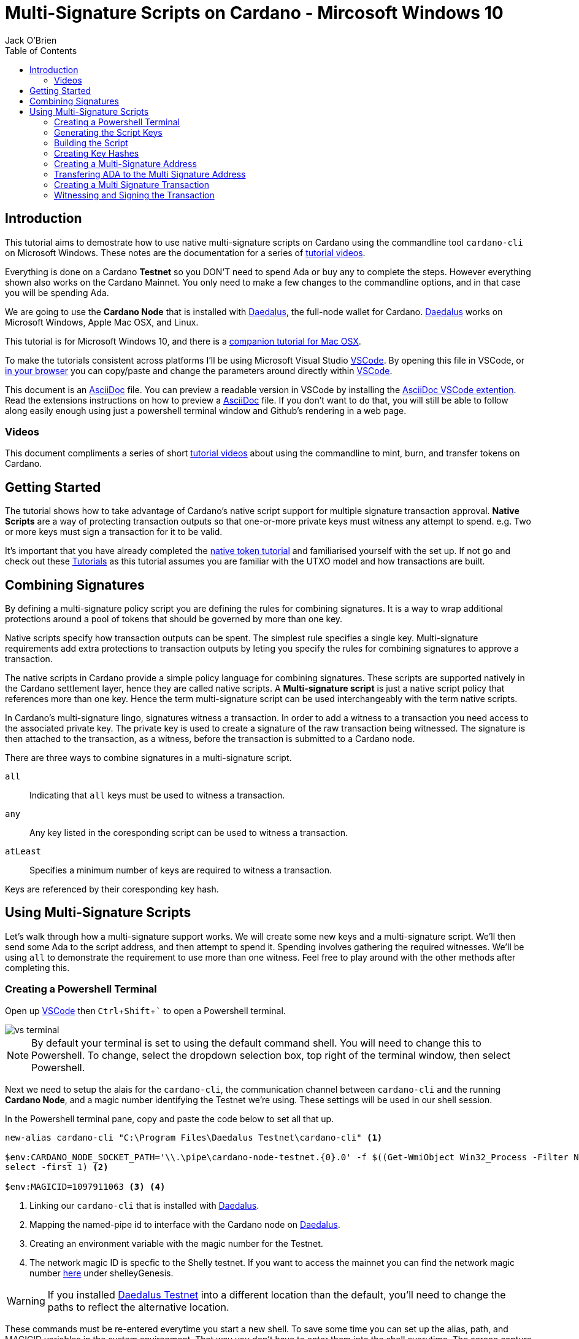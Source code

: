 = Multi-Signature Scripts on Cardano - Mircosoft Windows 10
:author: Jack O'Brien
:imagesdir: images
:source-highlighter: highlight.js
:highlightjs-theme: ocean
:icons: font
:toc:
:experimental:

:url-daedalus: https://daedaluswallet.io/
:url-daedalus-tn: https://developers.cardano.org/en/testnets/cardano/get-started/wallet/
:url-vscode:   https://code.visualstudio.com/
:url-faucet:   https://developers.cardano.org/en/testnets/cardano/tools/faucet/s
:url-playlist: https://www.youtube.com/playlist?list=PLKl4dqDtindkquPR7EVknxtBPCtdM1vDr
:url-cardanoConfig: https://hydra.iohk.io/build/6498473/download/1/index.html
:url-asciidocExtention1: https://marketplace.visualstudio.com/items?itemName=asciidoctor.asciidoctor-vscode
:url-asciidoc: https://asciidoctor.org/
:url-tutorials: https://github.com/atMetaphor/Metaphor-Tutorials
:url-alt-version: https://github.com/atMetaphor/Metaphor-Tutorials/blob/main/Multi-signature-scripts-on-Cardano/Multi-Signature-Scripts-Tesnet-OSX.adoc
:url-native-token-tutorial: https://github.com/atMetaphor/Metaphor-Tutorials/blob/main/Minting-tokens-on-Cardano/Minting-Tokens-Testnet-WIN.adoc

== Introduction
This tutorial aims to demostrate how to use native multi-signature scripts on Cardano using the commandline 
tool `cardano-cli` on Microsoft Windows. These notes are the documentation for a series of {url-playlist}[tutorial videos]. 

Everything is done on a Cardano *Testnet* so you DON'T need to spend Ada or buy any to complete the steps. 
However everything shown also works on the Cardano Mainnet. You only need to make a few changes to the commandline options, and in that case you will be spending Ada.

We are going to use the **Cardano Node** that is installed with {url-daedalus}[Daedalus], the full-node wallet for Cardano. {url-daedalus}[Daedalus] works on Microsoft Windows, Apple Mac OSX, and Linux. 

This tutorial is for Microsoft Windows 10, and there is a {url-alt-version}[companion tutorial for Mac OSX]. 

To make the tutorials consistent across platforms I'll be using Microsoft Visual Studio {url-vscode}[VSCode]. By opening this file in VSCode, or {url-tutorials}[in your browser] you can copy/paste and change the parameters around directly within {url-vscode}[VSCode].  

This document is an {url-asciidoc}[AsciiDoc] file. You can preview a readable version in VSCode by installing the {url-asciidocExtention1}[AsciiDoc VSCode extention]. Read the extensions instructions on how to preview a {url-asciidoc}[AsciiDoc] file. If you don't want to do that, you will still be able to follow along easily enough using just a powershell terminal window and Github's rendering in a web page.

=== Videos
This document compliments a series of short {url-playlist}[tutorial videos] about using the commandline to mint, burn, and transfer tokens on Cardano.

== Getting Started

The tutorial shows how to take advantage of Cardano's native script support for multiple signature transaction approval. **Native Scripts** are a way of protecting transaction outputs so that one-or-more private keys must witness any attempt to spend. e.g. Two or more keys must sign a transaction for it to be valid.

It's important that you have already completed the {url-native-token-tutorial}[native token tutorial] and familiarised yourself with the set up. If not go and check out these {url-playlist}[Tutorials] as this tutorial assumes you are familiar with the UTXO model and how transactions are built.

== Combining Signatures

By defining a multi-signature policy script you are defining the rules for combining signatures. It is a way to wrap additional protections around a pool of tokens that should be governed by more than one key.

Native scripts specify how transaction outputs can be spent. The simplest rule specifies a single key. Multi-signature requirements add extra protections to transaction outputs by leting you specify the rules for combining signatures to approve a transaction. 

The native scripts in Cardano provide a simple policy language for combining signatures. These scripts are supported natively in the Cardano settlement layer, hence they are called native scripts. A *Multi-signature script* is just a native script policy that references more than one key. Hence the term multi-signature script can be used interchangeably with the term native scripts. 

In Cardano's multi-signature lingo, signatures witness a transaction. In order to add a witness to a transaction you need access to the associated private key. The private key is used to create a signature of the raw transaction being witnessed. The signature is then attached to the transaction, as a witness, before the transaction is submitted to a Cardano node.

There are three ways to combine signatures in a multi-signature script.

`all` :: Indicating that `all` keys must be used to witness a transaction.
`any` :: Any key listed in the coresponding script can be used to witness a transaction.
`atLeast` :: Specifies a minimum number of keys are required to witness a transaction.

Keys are referenced by their coresponding key hash.

== Using Multi-Signature Scripts

Let's walk through how a multi-signature support works. We will create some new keys and a multi-signature script. We'll then send some Ada to the script address, and then attempt to spend it. Spending involves gathering the required witnesses. We'll be using `all` to demonstrate the requirement to use more than one witness. Feel free to play around with the other methods after completing this.

=== Creating a Powershell Terminal
Open up {url-vscode}[VSCode] then kbd:[Ctrl + Shift + `] to open a Powershell terminal.

image::vs-terminal.png[]

[NOTE]
By default your terminal is set to using the default command shell. You will need to change this to Powershell. To change, select the dropdown selection box, top right of the terminal window, then select Powershell. 

Next we need to setup the alais for the `cardano-cli`, the communication channel between `cardano-cli` and the running *Cardano Node*, and a magic number identifying the Testnet we're using. These settings will be used in our shell session. 

In the Powershell terminal pane, copy and paste the code below to set all that up. 

[source,powershell]
----
new-alias cardano-cli "C:\Program Files\Daedalus Testnet\cardano-cli" <1>

$env:CARDANO_NODE_SOCKET_PATH='\\.\pipe\cardano-node-testnet.{0}.0' -f $((Get-WmiObject Win32_Process -Filter Name='"Daedalus Testnet.exe"').ProcessId | 
select -first 1) <2>

$env:MAGICID=1097911063 <3> <4>
----
<1> Linking our `cardano-cli` that is installed with {url-daedalus-tn}[Daedalus].
<2> Mapping the named-pipe id to interface with the Cardano node on {url-daedalus}[Daedalus].
<3> Creating an environment variable with the magic number for the Testnet.
<4> The network magic ID is specfic to the Shelly testnet. If you want to access the mainnet you can find the network magic number {url-cardanoConfig}[here] under shelleyGenesis.

[WARNING]
If you installed {url-daedalus-tn}[Daedalus Testnet] into a different location than the default, you'll need to change the paths to reflect the alternative location.

These commands must be re-entered everytime you start a new shell. To save some time you can set up the alias, path, and MAGICID variables in the system environment. That way you don't have to enter them into the shell everytime. The screen capture below demonstrates doing that.

image::path.gif[] 

=== Generating the Script Keys

You will need to generate some new payment keys that go into our signature script.

[source,powershell]
----
cardano-cli address key-gen `
  --verification-key-file payment1.vkey `
  --signing-key-file payment1.skey

cardano-cli address key-gen `
  --verification-key-file payment2.vkey `
  --signing-key-file payment2.skey

cardano-cli address key-gen `
  --verification-key-file payment3.vkey `
  --signing-key-file payment3.skey  
----

=== Building the Script

With our keys generated we can now create our multi-signature script. Scripts are encoded as JSON files, and keys are hashed.

[source,powershell]
----
new-item multisig.json -type file <1>

code multisig.json <2>
----
<1> Create a new multisig JSON file using the new-item command.
<2> Open the file in a new window in VSCode.

Copy and paste this script boilerplate below into the newly created file. If you wish to add more keys simply copy and paste in more keyhash objects. Make sure to stay within the structure of the document otherwise the script will be invalid.

[source,JSON]
----
{
    "scripts": [
        {
            "keyHash": "keyhash of verfication key 1", <1>
            "type": "sig" <2>
        },
        {
            "keyHash": "keyhash of verfication key 2",
            "type": "sig"
        },
        {
            "keyHash": "keyhash of verfication key 3",
            "type": "sig"
        }
    ],
    "type": "all" <3> <4>
}
----
<1> A hash of a key we generated earlier.
<2> The type of key we are using in the script.
<3> The method of combining signatures. In our case we are using the `all` method.
<4> If we were using the `atLeast` method of combining signatures, you need to add a `required` entry above our `type`, followed by how many keys are needed; 2 for example.

=== Creating Key Hashes

With the boilerplate copied and opened in a new tab we can go ahead and hash our keys that need to be used for transaction verification. Repeat the following command for each key.

[source,powershell]
----
cardano-cli address key-hash `
  --payment-verification-key-file payment1.vkey

08d2bfb72636c3214490b01c4fe17e565eea4033243aaa7c86958df5 <1>
----
<1> An example of what a keyhash looks like.

Copy and paste the result of the hash into the `keyhash` object in our multisig.json file. You will have to repeat this step depending on how many keys you generated. The result will look something like this.

[source,JSON]
----
{
    "scripts": [
        {
            "keyHash": "08d2bfb72636c3214490b01c4fe17e565eea4033243aaa7c86958df5",
            "type": "sig"
        },
        {
            "keyHash": "e2c7de38c0309b5f6536eeb7350e186faa6fb1cd500f1507a78e7023",
            "type": "sig"
        },
        {
            "keyHash": "2ae8838436219030f5095dc4331318c1ea188d3095f157640157d7e4",
            "type": "sig"
        }
    ],
    "type": "all"
}
----

=== Creating a Multi-Signature Address

With our keys hashed and referenced in the script, we can now generate an address for the script. This address is specific to our script. Change the keys or method of combining the signatures and the address will change. Hence only the keys that we referenced can witness the spending of outputs associated with this address.

Generate the multi-signature script address using the following command.

[source,powershell]
----
cardano-cli address build-script `
  --script-file ./multisig.json `
  --testnet-magic $env:MAGICID `
  --out-file multisig.addr
----

=== Transfering ADA to the Multi Signature Address 

Before we move on, you need to send some Ada (1000000 Lovelace) to the multi-signature address. We need the Ada so it can be spent in another transaction. Use your Daedalus Testnet Wallet to do this. When you have done this, query the multi-signature address to make sure the Ada has arrived before continuing.

[source,powershell]
----
cat multisig.addr <1>

cardano-cli query utxo --address $(cat multisig.addr) --testnet-magic $env:MAGICID<2>
----
<1> Displays the contents of the "multisig.addr". Copy the output and send some Lovelace from your Daedalus Testnet Wallet.
<2> Check the transaction came through and the Ada is controlled by the multi-signature script.

=== Creating a Multi Signature Transaction

If you've done the previous tutorial in the {url-playlist}[minting native assets on cardano] you will be familiar with building transactions. If you are new to this, stop what you are doing and watch the {url-tutorials}[first two videos] before carrying on.

The `raw` transaction for a multi-signature script is really no different to one with a single signature requirement. Instead of doing a transaction where only one key must sign the transaction we're going to do it with mulitple witnesses. In addition we will add a TTL (Time To Live) constraint. This creates a window of time in which the transaction can be submitted to the Blockchain.

==== Enviroment varables

Before we start, I'm going to first set up my environment variables. They enable us to pass values easily across commands, reducing both errors and typing.

[source,powershell]
----
$TXINID0="e45fdc75440593757374652163a0a1f03523dc7527de32bb74dc66a1dc5ead8f#0"
$LOVELACE0=1000000
$FEE=0
$OUTFILE="multisig.raw"
$WITNESSFILE="multisig.witness"
$TXSIGNEDFILE="multisig.signed"
$OUTADDR="addr_test1qru07t6cx49r372sz09huss5s62amfj34grckanm6vh0cd4plz8eefmaz9py8gej26e0xq4nlhzncajdr2av7mena49s5l55t6"
$OUTLOVELACE=5000000

cardano-cli query tip --testnet-magic=$env:MAGICID <1>

$SLOTNUM=27965677 <2>
----
<1> Looking up the slot tip of the blockchain that will be used to calculate the TTL.
<2> Putting the current slot number into an enviroment variable.

==== Building the Raw Transaction

==== Network Parameters

To form transactions you need some information about the Testnet protocol parameters.

[source,powershell]
----
cardano-cli  query protocol-parameters --testnet-magic $env:MAGICID --out-file protocol.json
----
The file `protocol.json`will be used throughout the following steps to ensure the generated transactions can only be used on the designated Testnet network. In our case the current Mary Era Testnet.

We can now go ahead and build the transaction. 

[source,Powershell]
----
cardano-cli transaction build-raw `
  --mary-era `
  --ttl $($SLOTNUM + 2000) ` <1>
  --fee $FEE `
  --tx-in $TXINID0 `
  --tx-out "$OUTADDR+$($LOVELACE0 - $FEE)" `
  --out-file $OUTFILE
----
<1> The current slot plus an the addition of arbitrary number of slots. This is optional.

Calculate a fee and rebuild the `$FEE` variable. As soon as that is complete be sure to rebuild the raw transaction again before going ahead with the other steps.

[NOTE]
Make sure to set the correct parameters for your transaction inputs, outputs, and the witness count. Your witness count should match the number of keys you put into the script.

[source,powershell]
----
cardano-cli transaction calculate-min-fee `
  --tx-body-file $OUTFILE `
  --tx-in-count 1 `
  --tx-out-count 1 `
  --witness-count 3 `
  --testnet-magic $env:MAGICID `
  --protocol-params-file protocol.json
----

Running the above will output a fee in our terminal. Take that value and set the `$FEE` variable with it, then rebuild the raw transaction.

[source,bash]
----
export FEE=0 <1>  # <-- CHANGE ME <1>
----

Now rebuild the transaction.

[source,Powershell]
----
cardano-cli transaction build-raw `
  --mary-era `
  --ttl $($SLOTNUM + 2000) `
  --fee $FEE `
  --tx-in $TXINID0 `
  --tx-out "$OUTADDR+$($LOVELACE0 - $FEE)" `
  --out-file $OUTFILE
----

=== Witnessing and Signing the Transaction

With our transaction built, we must witnessing the transaction. We used `all` to combine signatures so we have to make sure we witness the transaction will *all* the specified keys we referenced in the script. 

[IMPORTANT]
It's not normal or good practise for us to hold all the keys to the castle, so to speak. This being a tutorial, I think it's OK but don't do this in a normal situation.

[source,powershell]
----
cardano-cli transaction witness `
  --testnet-magic $env:MAGICID `
  --tx-body-file $OUTFILE `
  --script-file ./multisig.json `
  --out-file $WITNESSFILE

cardano-cli transaction witness `
  --testnet-magic $env:MAGICID `
  --tx-body-file $OUTFILE `
  --signing-key-file payment1.skey `
  --out-file "Key1_$WITNESSFILE"

cardano-cli transaction witness `
  --testnet-magic $env:MAGICID `
  --tx-body-file $OUTFILE `
  --signing-key-file payment2.skey `
  --out-file "Key2_$WITNESSFILE"

cardano-cli transaction witness `
  --testnet-magic $env:MAGICID `
  --tx-body-file $OUTFILE `
  --signing-key-file payment3.skey `
  --out-file "Key3_$WITNESSFILE"
----

Now that the transaction witnesses have been created we can assemble the full witnessed transaction ready for submission to the Testnet.

[source,powershell]
----
cardano-cli transaction assemble `
  --tx-body-file $OUTFILE `
  --witness-file $WITNESSFILE `
  --witness-file "Key1_$WITNESSFILE" `
  --witness-file "Key2_$WITNESSFILE" `
  --witness-file "Key3_$WITNESSFILE" `
  --out-file $TXSIGNEDFILE

cardano-cli transaction submit `
  --tx-file $TXSIGNEDFILE `
  --testnet-magic $env:MAGICID

cardano-cli query utxo --address $(cat multisig.addr) --testnet-magic $env:MAGICID <1>
----
<1> Check to see if the transaction completed!

That is it. With the transaction complete and the Ada back in our Daedalus wallet, you have the basics of multi signature scripts. Go ahead and try out the other methods of combining signatures using `any` or `atLeast` and  experiment with your friends.